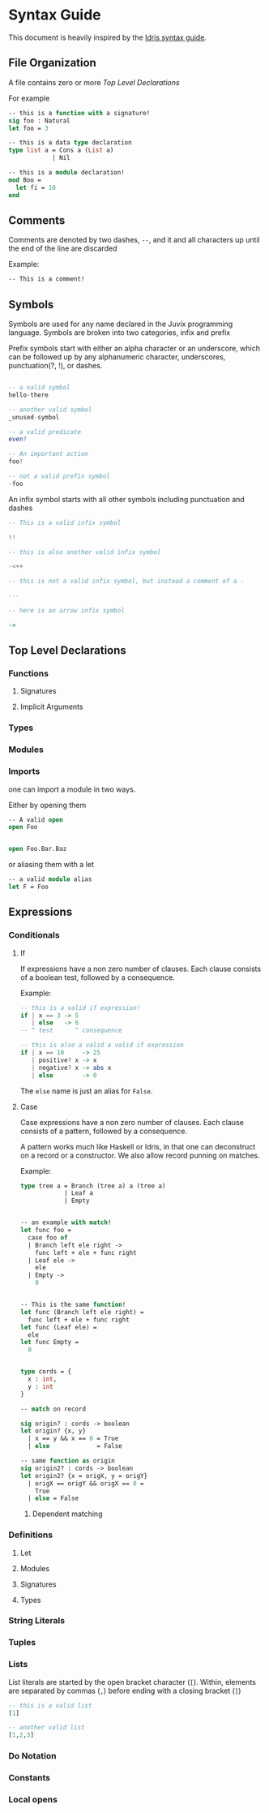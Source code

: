 * Syntax Guide
This document is heavily inspired by the [[http://docs.idris-lang.org/en/latest/reference/syntax-guide.html][Idris syntax guide]].
** File Organization
A file contains zero or more [[Top Level Declarations]]

For example
#+BEGIN_SRC ocaml
  -- this is a function with a signature!
  sig foo : Natural
  let foo = 3

  -- this is a data type declaration
  type list a = Cons a (List a)
              | Nil

  -- this is a module declaration!
  mod Boo =
    let fi = 10
  end
#+END_SRC
** Comments
Comments are denoted by two dashes, =--=, and it and all characters up
until the end of the line are discarded

Example:
#+BEGIN_SRC ocaml
  -- This is a comment!
#+END_SRC
** Symbols
Symbols are used for any name declared in the Juvix programming
language. Symbols are broken into two categories, infix and prefix

Prefix symbols start with either an alpha character or an underscore,
which can be followed up by any alphanumeric character, underscores,
punctuation(?, !), or dashes.

#+BEGIN_SRC haskell

  -- a valid symbol
  hello-there

  -- another valid symbol
  _unused-symbol

  -- a valid predicate
  even?

  -- An important action
  foo!

  -- not a valid prefix symbol
  -foo
#+END_SRC

An infix symbol starts with all other symbols including punctuation
and dashes

#+BEGIN_SRC haskell
  -- This is a valid infix symbol

  !!

  -- this is also another valid infix symbol

  -<++

  -- this is not a valid infix symbol, but instead a comment of a -

  ---

  -- here is an arrow infix symbol

  ->
#+END_SRC

** Top Level Declarations
*** Functions

**** Signatures
**** Implicit Arguments
*** Types
*** Modules
*** Imports
one can import a module in two ways.

Either by opening them

#+BEGIN_SRC ocaml
  -- A valid open
  open Foo


  open Foo.Bar.Baz
#+END_SRC

or aliasing them with a let
#+BEGIN_SRC ocaml
  -- a valid module alias
  let F = Foo
#+END_SRC

** Expressions
*** Conditionals
**** If
If expressions have a non zero number of clauses. Each clause consists
of a boolean test, followed by a consequence.

Example:
#+BEGIN_SRC haskell
  -- this is a valid if expression!
  if | x == 3 -> 5
     | else   -> 6
  -- ^ test      ^ consequence

  -- this is also a valid a valid if expression
  if | x == 10     -> 25
     | positive? x -> x
     | negative? x -> abs x
     | else        -> 0
#+END_SRC

The =else= name is just an alias for =False=.
**** Case
Case expressions have a non zero number of clauses. Each clause
consists of a pattern, followed by a consequence.

A pattern works much like Haskell or Idris, in that one can
deconstruct on a record or a constructor. We also allow record punning
on matches.

Example:
#+BEGIN_SRC ocaml
  type tree a = Branch (tree a) a (tree a)
              | Leaf a
              | Empty


  -- an example with match!
  let func foo =
    case foo of
    | Branch left ele right ->
      func left + ele + func right
    | Leaf ele ->
      ele
    | Empty ->
      0


  -- This is the same function!
  let func (Branch left ele right) =
    func left + ele + func right
  let func (Leaf ele) =
    ele
  let func Empty =
    0


  type cords = {
    x : int,
    y : int
  }

  -- match on record

  sig origin? : cords -> boolean
  let origin? {x, y}
    | x == y && x == 0 = True
    | else             = False

  -- same function as origin
  sig origin2? : cords -> boolean
  let origin2? {x = origX, y = origY}
    | origX == origY && origX == 0 =
      True
    | else = False
#+END_SRC
***** Dependent matching

*** Definitions
**** Let
**** Modules
**** Signatures
**** Types
*** String Literals
*** Tuples
*** Lists
List literals are started by the open bracket character (=[=). Within,
elements are separated by commas (=,=) before ending with a closing
bracket (=]=)

#+BEGIN_SRC haskell
  -- this is a valid list
  [1]

  -- another valid list
  [1,2,3]
#+END_SRC
*** Do Notation
*** Constants
*** Local opens
